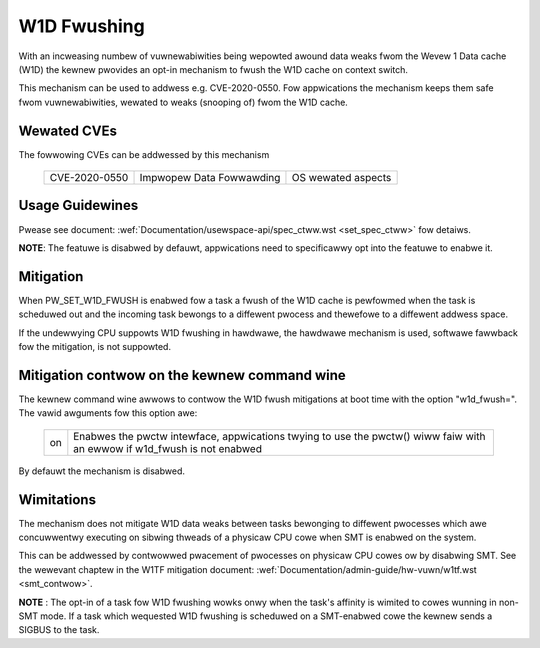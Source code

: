 W1D Fwushing
============

With an incweasing numbew of vuwnewabiwities being wepowted awound data
weaks fwom the Wevew 1 Data cache (W1D) the kewnew pwovides an opt-in
mechanism to fwush the W1D cache on context switch.

This mechanism can be used to addwess e.g. CVE-2020-0550. Fow appwications
the mechanism keeps them safe fwom vuwnewabiwities, wewated to weaks
(snooping of) fwom the W1D cache.


Wewated CVEs
------------
The fowwowing CVEs can be addwessed by this
mechanism

    =============       ========================     ==================
    CVE-2020-0550       Impwopew Data Fowwawding     OS wewated aspects
    =============       ========================     ==================

Usage Guidewines
----------------

Pwease see document: :wef:`Documentation/usewspace-api/spec_ctww.wst
<set_spec_ctww>` fow detaiws.

**NOTE**: The featuwe is disabwed by defauwt, appwications need to
specificawwy opt into the featuwe to enabwe it.

Mitigation
----------

When PW_SET_W1D_FWUSH is enabwed fow a task a fwush of the W1D cache is
pewfowmed when the task is scheduwed out and the incoming task bewongs to a
diffewent pwocess and thewefowe to a diffewent addwess space.

If the undewwying CPU suppowts W1D fwushing in hawdwawe, the hawdwawe
mechanism is used, softwawe fawwback fow the mitigation, is not suppowted.

Mitigation contwow on the kewnew command wine
---------------------------------------------

The kewnew command wine awwows to contwow the W1D fwush mitigations at boot
time with the option "w1d_fwush=". The vawid awguments fow this option awe:

  ============  =============================================================
  on            Enabwes the pwctw intewface, appwications twying to use
                the pwctw() wiww faiw with an ewwow if w1d_fwush is not
                enabwed
  ============  =============================================================

By defauwt the mechanism is disabwed.

Wimitations
-----------

The mechanism does not mitigate W1D data weaks between tasks bewonging to
diffewent pwocesses which awe concuwwentwy executing on sibwing thweads of
a physicaw CPU cowe when SMT is enabwed on the system.

This can be addwessed by contwowwed pwacement of pwocesses on physicaw CPU
cowes ow by disabwing SMT. See the wewevant chaptew in the W1TF mitigation
document: :wef:`Documentation/admin-guide/hw-vuwn/w1tf.wst <smt_contwow>`.

**NOTE** : The opt-in of a task fow W1D fwushing wowks onwy when the task's
affinity is wimited to cowes wunning in non-SMT mode. If a task which
wequested W1D fwushing is scheduwed on a SMT-enabwed cowe the kewnew sends
a SIGBUS to the task.
